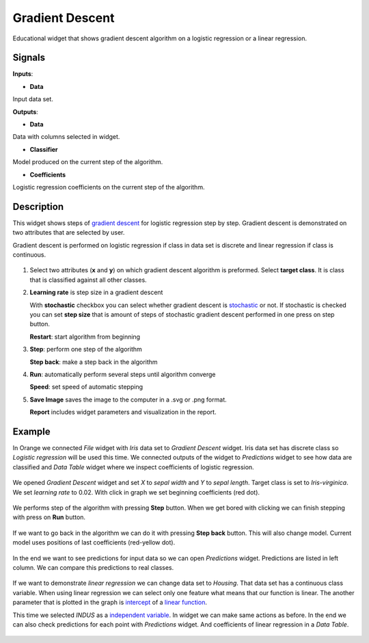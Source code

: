 Gradient Descent
================

.. figure:: icons/gradient-descent.png

Educational widget that shows gradient descent algorithm on a logistic regression or a linear regression.

Signals
-------

**Inputs**:

- **Data**

Input data set.

**Outputs**:

- **Data**

Data with columns selected in widget.

- **Classifier**

Model produced on the current step of the algorithm.

- **Coefficients**

Logistic regression coefficients on the current step of the algorithm.

Description
-----------

This widget shows steps of `gradient descent <https://en.wikipedia.org/wiki/Gradient_descent>`__ for logistic regression
step by step. Gradient descent is demonstrated on two attributes that are selected by user.

Gradient descent is performed on logistic regression if class in data set is discrete and linear regression if class is
continuous.

.. figure:: images/gradient-descent-stamped.png

1. Select two attributes (**x** and **y**) on which gradient descent algorithm is preformed.
   Select **target class**. It is class that is classified against all other classes.

2. **Learning rate** is step size in a gradient descent

   With **stochastic** checkbox you can select whether gradient descent is
   `stochastic <https://en.wikipedia.org/wiki/Stochastic_gradient_descent>`__ or not.
   If stochastic is checked you can set **step size** that is amount of steps of stochastic gradient descent
   performed in one press on step button.

   **Restart**: start algorithm from beginning

3. **Step**: perform one step of the algorithm

   **Step back**: make a step back in the algorithm

4. **Run**: automatically perform several steps until algorithm converge

   **Speed**: set speed of automatic stepping

5. **Save Image** saves the image to the computer in a .svg or .png
   format.

   **Report** includes widget parameters and visualization in the report.

Example
-------

In Orange we connected *File* widget with *Iris* data set to *Gradient Descent* widget. Iris data set has discrete class
so *Logistic regression* will be used this time.
We connected outputs of the widget to *Predictions* widget to see how data are classified and *Data Table* widget where
we inspect coefficients of logistic regression.

.. figure:: images/gradient-descent-flow.png

We opened *Gradient Descent* widget and set *X* to *sepal width* and *Y* to *sepal length*. Target class is set to
*Iris-virginica*. We set *learning rate* to 0.02. With click in graph we set beginning coefficients (red dot).

.. figure:: images/gradient-descent1.png

We performs step of the algorithm with pressing **Step** button. When we get bored with clicking we can finish stepping
with press on **Run** button.

.. figure:: images/gradient-descent2.png

If we want to go back in the algorithm we can do it with pressing **Step back** button. This will also change model.
Current model uses positions of last coefficients (red-yellow dot).

.. figure:: images/gradient-descent3.png

In the end we want to see predictions for input data so we can open *Predictions* widget. Predictions are listed in
left column. We can compare this predictions to real classes.

.. figure:: images/gradient-descent4.png

If we want to demonstrate *linear regression* we can change data set to *Housing*. That data set has a
continuous class variable. When using linear regression we can select only one feature what means that our function
is linear. The another parameter that is plotted in the graph is
`intercept <https://en.wikipedia.org/wiki/Y-intercept>`__ of a
`linear function <https://en.wikipedia.org/wiki/Linear_function>`__.

This time we selected *INDUS* as a
`independent variable <https://en.wikipedia.org/wiki/Dependent_and_independent_variables>`__.
In widget we can make same actions as before. In the end we can also check predictions for each point with *Predictions*
widget. And coefficients of linear regression in a *Data Table*.

.. figure:: images/gradient-descent-housing.png
